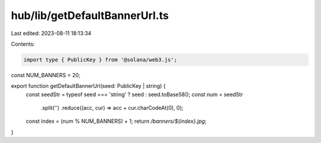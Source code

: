 hub/lib/getDefaultBannerUrl.ts
==============================

Last edited: 2023-08-11 18:13:34

Contents:

.. code-block:: ts

    import type { PublicKey } from '@solana/web3.js';

const NUM_BANNERS = 20;

export function getDefaultBannerUrl(seed: PublicKey | string) {
  const seedStr = typeof seed === 'string' ? seed : seed.toBase58();
  const num = seedStr
    .split('')
    .reduce((acc, cur) => acc + cur.charCodeAt(0), 0);
  const index = (num % NUM_BANNERS) + 1;
  return `/banners/${index}.jpg`;
}


